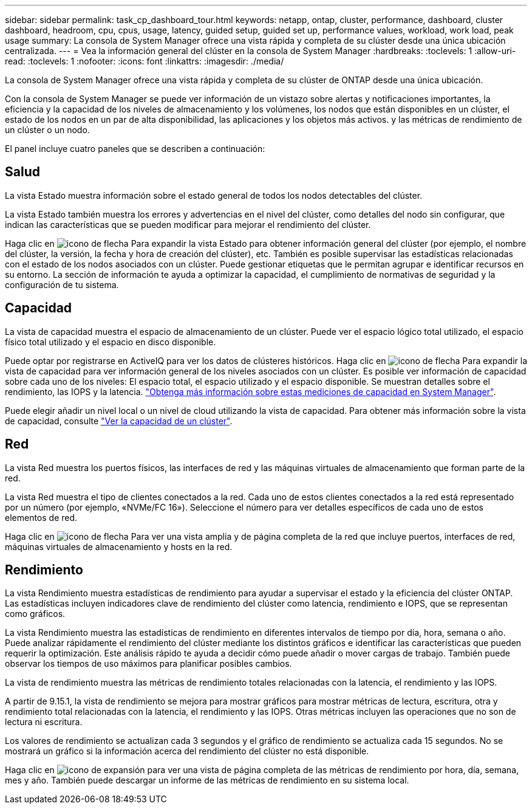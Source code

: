 ---
sidebar: sidebar 
permalink: task_cp_dashboard_tour.html 
keywords: netapp, ontap, cluster, performance, dashboard, cluster dashboard, headroom, cpu, cpus, usage, latency, guided setup, guided set up, performance values, workload, work load, peak usage 
summary: La consola de System Manager ofrece una vista rápida y completa de su clúster desde una única ubicación centralizada. 
---
= Vea la información general del clúster en la consola de System Manager
:hardbreaks:
:toclevels: 1
:allow-uri-read: 
:toclevels: 1
:nofooter: 
:icons: font
:linkattrs: 
:imagesdir: ./media/


[role="lead"]
La consola de System Manager ofrece una vista rápida y completa de su clúster de ONTAP desde una única ubicación.

Con la consola de System Manager se puede ver información de un vistazo sobre alertas y notificaciones importantes, la eficiencia y la capacidad de los niveles de almacenamiento y los volúmenes, los nodos que están disponibles en un clúster, el estado de los nodos en un par de alta disponibilidad, las aplicaciones y los objetos más activos. y las métricas de rendimiento de un clúster o un nodo.

El panel incluye cuatro paneles que se describen a continuación:



== Salud

La vista Estado muestra información sobre el estado general de todos los nodos detectables del clúster.

La vista Estado también muestra los errores y advertencias en el nivel del clúster, como detalles del nodo sin configurar, que indican las características que se pueden modificar para mejorar el rendimiento del clúster.

Haga clic en image:icon_arrow.gif["icono de flecha"] Para expandir la vista Estado para obtener información general del clúster (por ejemplo, el nombre del clúster, la versión, la fecha y hora de creación del clúster), etc. También es posible supervisar las estadísticas relacionadas con el estado de los nodos asociados con un clúster. Puede gestionar etiquetas que le permitan agrupar e identificar recursos en su entorno. La sección de información te ayuda a optimizar la capacidad, el cumplimiento de normativas de seguridad y la configuración de tu sistema.



== Capacidad

La vista de capacidad muestra el espacio de almacenamiento de un clúster. Puede ver el espacio lógico total utilizado, el espacio físico total utilizado y el espacio en disco disponible.

Puede optar por registrarse en ActiveIQ para ver los datos de clústeres históricos.
Haga clic en image:icon_arrow.gif["icono de flecha"] Para expandir la vista de capacidad para ver información general de los niveles asociados con un clúster. Es posible ver información de capacidad sobre cada uno de los niveles: El espacio total, el espacio utilizado y el espacio disponible. Se muestran detalles sobre el rendimiento, las IOPS y la latencia. link:./concepts/capacity-measurements-in-sm-concept.html["Obtenga más información sobre estas mediciones de capacidad en System Manager"].

Puede elegir añadir un nivel local o un nivel de cloud utilizando la vista de capacidad. Para obtener más información sobre la vista de capacidad, consulte link:task_admin_monitor_capacity_in_sm.html["Ver la capacidad de un clúster"].



== Red

La vista Red muestra los puertos físicos, las interfaces de red y las máquinas virtuales de almacenamiento que forman parte de la red.

La vista Red muestra el tipo de clientes conectados a la red. Cada uno de estos clientes conectados a la red está representado por un número (por ejemplo, «NVMe/FC 16»). Seleccione el número para ver detalles específicos de cada uno de estos elementos de red.

Haga clic en image:icon_arrow.gif["icono de flecha"] Para ver una vista amplia y de página completa de la red que incluye puertos, interfaces de red, máquinas virtuales de almacenamiento y hosts en la red.



== Rendimiento

La vista Rendimiento muestra estadísticas de rendimiento para ayudar a supervisar el estado y la eficiencia del clúster ONTAP. Las estadísticas incluyen indicadores clave de rendimiento del clúster como latencia, rendimiento e IOPS, que se representan como gráficos.

La vista Rendimiento muestra las estadísticas de rendimiento en diferentes intervalos de tiempo por día, hora, semana o año. Puede analizar rápidamente el rendimiento del clúster mediante los distintos gráficos e identificar las características que pueden requerir la optimización. Este análisis rápido te ayuda a decidir cómo puede añadir o mover cargas de trabajo. También puede observar los tiempos de uso máximos para planificar posibles cambios.

La vista de rendimiento muestra las métricas de rendimiento totales relacionadas con la latencia, el rendimiento y las IOPS.

A partir de 9.15.1, la vista de rendimiento se mejora para mostrar gráficos para mostrar métricas de lectura, escritura, otra y rendimiento total relacionadas con la latencia, el rendimiento y las IOPS. Otras métricas incluyen las operaciones que no son de lectura ni escritura.

Los valores de rendimiento se actualizan cada 3 segundos y el gráfico de rendimiento se actualiza cada 15 segundos. No se mostrará un gráfico si la información acerca del rendimiento del clúster no está disponible.

Haga clic en image:icon-expansion-arrows.png["icono de expansión"] para ver una vista de página completa de las métricas de rendimiento por hora, día, semana, mes y año. También puede descargar un informe de las métricas de rendimiento en su sistema local.

